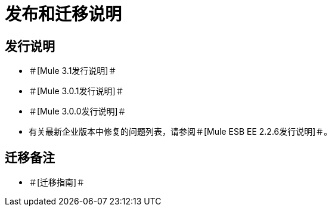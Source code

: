 = 发布和迁移说明

== 发行说明

* ＃[Mule 3.1发行说明]＃
* ＃[Mule 3.0.1发行说明]＃
* ＃[Mule 3.0.0发行说明]＃
* 有关最新企业版本中修复的问题列表，请参阅＃[Mule ESB EE 2.2.6发行说明]＃。


== 迁移备注

* ＃[迁移指南]＃
